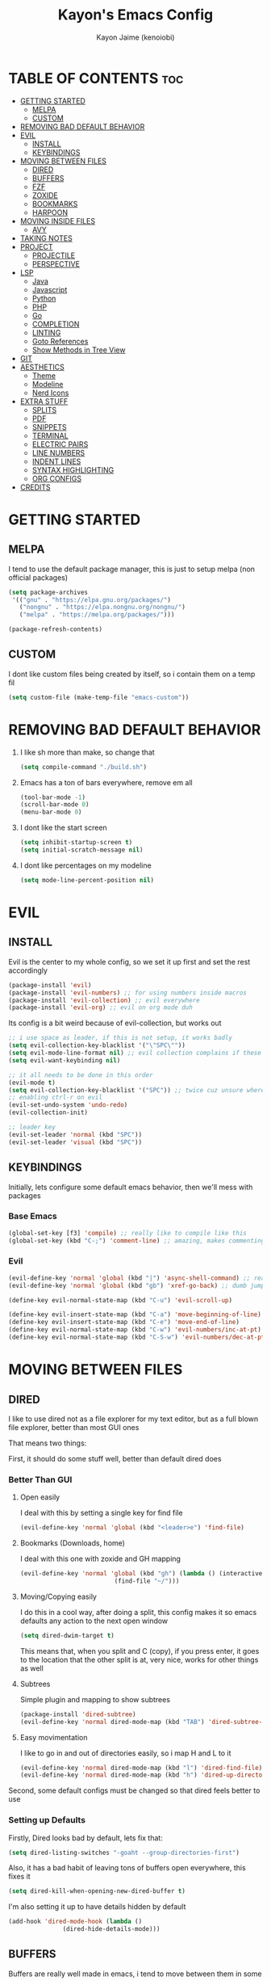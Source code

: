 #+title: Kayon's Emacs Config
#+author: Kayon Jaime (kenoiobi)
#+STARTUP: showeverything
#+options: toc:2

* TABLE OF CONTENTS :toc:
- [[#getting-started][GETTING STARTED]]
  - [[#melpa][MELPA]]
  - [[#custom][CUSTOM]]
- [[#removing-bad-default-behavior][REMOVING BAD DEFAULT BEHAVIOR]]
- [[#evil][EVIL]]
  - [[#install][INSTALL]]
  - [[#keybindings][KEYBINDINGS]]
- [[#moving-between-files][MOVING BETWEEN FILES]]
  - [[#dired][DIRED]]
  - [[#buffers][BUFFERS]]
  - [[#fzf][FZF]]
  - [[#zoxide][ZOXIDE]]
  - [[#bookmarks][BOOKMARKS]]
  - [[#harpoon][HARPOON]]
- [[#moving-inside-files][MOVING INSIDE FILES]]
  - [[#avy][AVY]]
- [[#taking-notes][TAKING NOTES]]
- [[#project][PROJECT]]
  - [[#projectile][PROJECTILE]]
  - [[#perspective][PERSPECTIVE]]
- [[#lsp][LSP]]
  - [[#java][Java]]
  - [[#javascript][Javascript]]
  - [[#python][Python]]
  - [[#php][PHP]]
  - [[#go][Go]]
  - [[#completion][COMPLETION]]
  - [[#linting][LINTING]]
  - [[#goto-references][Goto References]]
  - [[#show-methods-in-tree-view][Show Methods in Tree View]]
- [[#git][GIT]]
- [[#aesthetics][AESTHETICS]]
  - [[#theme][Theme]]
  - [[#modeline][Modeline]]
  - [[#nerd-icons][Nerd Icons]]
- [[#extra-stuff][EXTRA STUFF]]
  - [[#splits][SPLITS]]
  - [[#pdf][PDF]]
  - [[#snippets][SNIPPETS]]
  - [[#terminal][TERMINAL]]
  - [[#electric-pairs][ELECTRIC PAIRS]]
  - [[#line-numbers][LINE NUMBERS]]
  - [[#indent-lines][INDENT LINES]]
  - [[#syntax-highlighting][SYNTAX HIGHLIGHTING]]
  - [[#org-configs][ORG CONFIGS]]
- [[#credits][CREDITS]]

* GETTING STARTED

** MELPA

I tend to use the default package manager, this is just to setup melpa (non official packages)
#+begin_src emacs-lisp :tangle yes
(setq package-archives
 '(("gnu" . "https://elpa.gnu.org/packages/")
   ("nongnu" . "https://elpa.nongnu.org/nongnu/")
   ("melpa" . "https://melpa.org/packages/")))

(package-refresh-contents)
#+end_src

** CUSTOM

I dont like custom files being created by itself, so i contain them on a temp fil
#+begin_src emacs-lisp :tangle yes
(setq custom-file (make-temp-file "emacs-custom"))
#+end_src



* REMOVING BAD DEFAULT BEHAVIOR

1. I like sh more than make, so change that

   #+begin_src emacs-lisp :tangle yes
    (setq compile-command "./build.sh")
   #+end_src
   
2. Emacs has a ton of bars everywhere, remove em all
   
   #+begin_src emacs-lisp :tangle yes
    (tool-bar-mode -1)
    (scroll-bar-mode 0)
    (menu-bar-mode 0)
   #+end_src

3. I dont like the start screen

   #+begin_src emacs-lisp :tangle yes
    (setq inhibit-startup-screen t)
    (setq initial-scratch-message nil)
   #+end_src

4. I dont like percentages on my modeline

   #+begin_src emacs-lisp :tangle yes
    (setq mode-line-percent-position nil)
   #+end_src

   
* EVIL
** INSTALL

Evil is the center to my whole config, so we set it up first and set the rest accordingly

#+begin_src emacs-lisp :tangle yes
(package-install 'evil)
(package-install 'evil-numbers) ;; for using numbers inside macros
(package-install 'evil-collection) ;; evil everywhere
(package-install 'evil-org) ;; evil on org mode duh
#+end_src

Its config is a bit weird because of evil-collection, but works out
#+begin_src emacs-lisp :tangle yes
  ;; i use space as leader, if this is not setup, it works badly
  (setq evil-collection-key-blacklist '("\"SPC\""))
  (setq evil-mode-line-format nil) ;; evil collection complains if these two aren't set
  (setq evil-want-keybinding nil)

  ;; it all needs to be done in this order
  (evil-mode t)
  (setq evil-collection-key-blacklist '("SPC")) ;; twice cuz unsure where it should go, works fine like this
  ;; enabling ctrl-r on evil
  (evil-set-undo-system 'undo-redo)
  (evil-collection-init)

  ;; leader key
  (evil-set-leader 'normal (kbd "SPC"))
  (evil-set-leader 'visual (kbd "SPC"))
#+end_src


** KEYBINDINGS
Initially, lets configure some default emacs behavior, then we'll mess with packages

*** Base Emacs
#+begin_src emacs-lisp :tangle yes
  (global-set-key [f3] 'compile) ;; really like to compile like this
  (global-set-key (kbd "C-;") 'comment-line) ;; amazing, makes commenting easy
#+end_src


*** Evil

#+begin_src emacs-lisp :tangle yes
  (evil-define-key 'normal 'global (kbd "|") 'async-shell-command) ;; really nice, love it, should be in default vim
  (evil-define-key 'normal 'global (kbd "gb") 'xref-go-back) ;; dumb jump

  (define-key evil-normal-state-map (kbd "C-u") 'evil-scroll-up)

  (define-key evil-insert-state-map (kbd "C-a") 'move-beginning-of-line)
  (define-key evil-insert-state-map (kbd "C-e") 'move-end-of-line)
  (define-key evil-normal-state-map (kbd "C-w") 'evil-numbers/inc-at-pt)
  (define-key evil-normal-state-map (kbd "C-S-w") 'evil-numbers/dec-at-pt)
#+end_src


* MOVING BETWEEN FILES

** DIRED

I like to use dired not as a file explorer for my text editor, but as a full blown
file explorer, better than most GUI ones

That means two things:

First, it should do some stuff well, better than default dired does

*** Better Than GUI

1. Open easily

  I deal with this by setting a single key for find file

  #+begin_src emacs-lisp :tangle yes
    (evil-define-key 'normal 'global (kbd "<leader>e") 'find-file)
  #+end_src
2. Bookmarks (Downloads, home)

  I deal with this one with zoxide and GH mapping

  #+begin_src emacs-lisp :tangle yes
    (evil-define-key 'normal 'global (kbd "gh") (lambda () (interactive)
    					      (find-file "~/")))
  #+end_src

3. Moving/Copying easily

  I do this in a cool way, after doing a split, this config makes it so emacs defaults
  any action to the next open window

  #+begin_src emacs-lisp :tangle yes
    (setq dired-dwim-target t)
  #+end_src

  This means that, when you split and C (copy), if you press enter, it goes to the
  location that the other split is at, very nice, works for other things as well

4. Subtrees
   
   Simple plugin and mapping to show subtrees

   #+begin_src emacs-lisp :tangle yes
    (package-install 'dired-subtree)
    (evil-define-key 'normal dired-mode-map (kbd "TAB") 'dired-subtree-toggle)
   #+end_src

5. Easy movimentation
   
   I like to go in and out of directories easily, so i map H and L to it

   #+begin_src emacs-lisp :tangle yes
    (evil-define-key 'normal dired-mode-map (kbd "l") 'dired-find-file)
    (evil-define-key 'normal dired-mode-map (kbd "h") 'dired-up-directory)
   #+end_src



Second, some default configs must be changed so that dired feels better to use

*** Setting up Defaults
Firstly, Dired looks bad by default, lets fix that:

#+begin_src emacs-lisp :tangle yes
  (setq dired-listing-switches "-goaht --group-directories-first")
#+end_src

Also, it has a bad habit of leaving tons of buffers open everywhere, this fixes it

#+begin_src emacs-lisp :tangle yes
  (setq dired-kill-when-opening-new-dired-buffer t)
#+end_src

I'm also setting it up to have details hidden by default

#+begin_src emacs-lisp :tangle yes
  (add-hook 'dired-mode-hook (lambda ()
  			     (dired-hide-details-mode)))
#+end_src


   

** BUFFERS
Buffers are really well made in emacs, i tend to move between them in some ways:

1. Prev/Next
   #+begin_src emacs-lisp :tangle yes
     (evil-define-key 'normal 'global (kbd "<leader>,") 'previous-buffer)
     (evil-define-key 'normal 'global (kbd "<leader>.") 'next-buffer)
   #+end_src

2. Easy access to buffer listing
   #+begin_src emacs-lisp :tangle yes
     (evil-define-key 'normal 'global (kbd "<leader>a") 'switch-to-buffer)
   #+end_src

3. Easy killing
   #+begin_src emacs-lisp :tangle yes
     (evil-define-key 'normal 'global (kbd "<leader>k") 'kill-buffer)
   #+end_src


** FZF
FZF is a TUI tool for selecting stuff, one of the best ever made, i'm madly in love with it

First, we install it
#+begin_src emacs-lisp :tangle yes
  (package-install 'fzf)
  (require 'fzf) ;; not sure if necessary
#+end_src

Then, we set it to find:

Files
#+begin_src emacs-lisp :tangle yes
  (evil-define-key 'normal 'global (kbd "<leader>f") (lambda () (interactive)
						      (fzf-with-command "find -type f" 'fzf--action-find-file default-directory)))
#+end_src

Directories
#+begin_src emacs-lisp :tangle yes
  (evil-define-key 'normal 'global (kbd "<leader>d") (lambda () (interactive)
						      (fzf-with-command "find -type d" 'fzf--action-find-file default-directory)))
#+end_src

Grep
#+begin_src emacs-lisp :tangle yes
(evil-define-key 'normal 'global (kbd "<leader>v") 'fzf-grep-with-narrowing)
;; alternative if you get mad with default implementation
;; (evil-define-key 'normal 'global (kbd "<leader>v") 'rgrep)
#+end_src


** ZOXIDE
Zoxide is a tool that remembers last visited directories and allows you to visit
them quickly, completely transforms the terminal experience, recommend it to everyone

*** Install
#+begin_src emacs-lisp :tangle yes
  (package-install 'zoxide)
  (require 'zoxide) ;; not sure if necessary
#+end_src


*** Setup
First, some hooks to add folders to zoxide with emacs
#+begin_src emacs-lisp :tangle yes
  (add-hook 'find-file-hook 'zoxide-add)
  (add-hook 'dired-mode-hook 'zoxide-add)
#+end_src

Then, we add a shortcut to access it, i like to do it with fzf
#+begin_src emacs-lisp :tangle yes
  (evil-define-key 'normal 'global (kbd "<leader>z") (lambda () (interactive)
						      (find-file "~/")
						      (fzf-with-command "zoxide query -l" 'find-file)))
#+end_src


** BOOKMARKS
I love doom emacs bookmarks, so i reimplemented them in my config

*** Vertico
Vertico is a substitute for default listings, making them look good and
more responsive, also nice substitute for helm (i think helm looks bad)

#+begin_src emacs-lisp :tangle yes
  (package-install 'vertico)
  (vertico-mode t)
#+end_src


*** Consult
Consult set ups some nice listing for things, i love its bookmark listing

#+begin_src emacs-lisp :tangle yes
  (evil-define-key 'normal 'global (kbd "<leader>RET") 'consult-bookmark)
#+end_src

Necessary, dont remember why
#+begin_src emacs-lisp :tangle yes
  (setq bookmark-save-flag 1)
#+end_src


** HARPOON
If you've watched Primeagen before you know about this, move between some files with
simple fast keys, also able to edit the order and add new files easily

Installing
#+begin_src emacs-lisp :tangle yes
  (package-install 'harpoon)
#+end_src

Setting up config keys
#+begin_src emacs-lisp :tangle yes
  ;; adding files to list
  (global-set-key (kbd "C-s") 'harpoon-add-file)
  ;; browsing file listing, to change order, delete, etc
  (evil-define-key 'normal 'global (kbd "<leader>h") 'harpoon-toggle-file)
#+end_src

Setting up main keys for navigation
#+begin_src emacs-lisp :tangle yes
  (evil-define-key 'normal 'global (kbd "<leader>1") 'harpoon-go-to-1)
  (evil-define-key 'normal 'global (kbd "<leader>2") 'harpoon-go-to-2)
  (evil-define-key 'normal 'global (kbd "<leader>3") 'harpoon-go-to-3)
  (evil-define-key 'normal 'global (kbd "<leader>4") 'harpoon-go-to-4)
  (evil-define-key 'normal 'global (kbd "<leader>5") 'harpoon-go-to-5)
  (evil-define-key 'normal 'global (kbd "<leader>6") 'harpoon-go-to-6)
  (evil-define-key 'normal 'global (kbd "<leader>7") 'harpoon-go-to-7)
  (evil-define-key 'normal 'global (kbd "<leader>8") 'harpoon-go-to-8)
  (evil-define-key 'normal 'global (kbd "<leader>9") 'harpoon-go-to-9)
#+end_src


* MOVING INSIDE FILES

** AVY

Avy is similar to vimium on browsers, if you're lazy to use your mouse, use this instead

#+begin_src emacs-lisp :tangle yes
  (evil-define-key 'normal 'global (kbd "C-f") 'avy-goto-char)
#+end_src


* TAKING NOTES

After a lot of tinkering, i found that the best way to note take would be something with
the following characteristics:

1. Easily accessible

   Achieved by using a simple shortcut to access it
   #+begin_src emacs-lisp :tangle yes
    (evil-define-key 'normal 'global (kbd "<leader>bs") 'scratch-buffer)
   #+end_src
   
2. Persistent

   Achieved by using Persistent Scratch

   #+begin_src emacs-lisp :tangle yes
    (package-install 'persistent-scratch)
    (persistent-scratch-setup-default)
    (persistent-scratch-autosave-mode 1)

   #+end_src

3. Modular

   Achieved by using org mode on scratchpads
   
   #+begin_src emacs-lisp :tangle yes
    (setq initial-major-mode 'org-mode)
   #+end_src


* PROJECT
** PROJECTILE
Projectile is a project manager tool, you can add projects, jump between them, manage them, etc


Install
#+begin_src emacs-lisp :tangle yes
  (package-install 'projectile)
#+end_src

Keybindings
#+begin_src emacs-lisp :tangle yes
  (evil-define-key 'normal 'global (kbd "<leader>SPC") 'projectile-find-file)
#+end_src

** PERSPECTIVE
Perspective is workspaces implemented in emacs, one of the best
i've ever used

Installation

#+begin_src emacs-lisp :tangle yes
  (package-install 'perspective)
  (setq persp-mode-prefix-key (kbd "C-'")) ;; not used, just set to make persp stop complaining
  (persp-mode t)
#+end_src

My setup

#+begin_src emacs-lisp :tangle yes
  (evil-define-key 'normal 'global (kbd "<leader>TAB") 'persp-switch)

  ;; next and prev
  (evil-define-key 'normal 'global (kbd "<leader>[") 'persp-prev)
  (evil-define-key 'normal 'global (kbd "<leader>]") 'persp-next)

  ;; since i dont use tabs, quick switching with gt
  (define-key evil-normal-state-map (kbd "gt") 'persp-switch-last)
#+end_src

Also, general managing of workspaces

#+begin_src emacs-lisp :tangle yes
  (evil-define-key 'normal 'global (kbd "<leader>wk") 'persp-kill)
  (evil-define-key 'normal 'global (kbd "<leader>wr") 'persp-rename)
  (evil-define-key 'normal 'global (kbd "<leader>ws") 'persp-state-save)
#+end_src


* LSP

The general setup for an LSP happens as follows:

1. lsp
2. mode (treesitter)
3. completion (company)
4. linting (flycheck)
5. snippets (optional)

each language has their own modes (or multiple, js) and lsp servers
to make use of lsp-mode, company and flycheck

lsp's config goes like this:

#+begin_src emacs-lisp :tangle yes
  (package-install 'lsp-mode)
#+end_src

then, we hook it to the mode that will be used

so, first i'll do configuration for each language

** Java

Default java mode is really good, but lsp implementation needs some
work

#+begin_src emacs-lisp :tangle yes
  (package-install 'lsp-java)
  (add-hook 'java-mode-hook 'lsp-mode)
  (global-set-key [f10] 'lsp-execute-code-action)
  (global-set-key [f9] 'lsp-workspace-restart)
#+end_src


** Javascript
Javascript is a difficult beast to figure out, there are tons of
modes and different technologies, like:

1. pure
2. jsx
3. ts
4. tsx

some modes does good stuff for react, but break for typescript, vice
versa, yada yada, i'm still experimenting with these but at the moment
i am satisfied with these options

#+begin_src emacs-lisp :tangle yes
  (package-install 'rjsx-mode)
  (add-to-list 'auto-mode-alist '("\\.js\\'" . rjsx-mode))
  (add-to-list 'auto-mode-alist '("\\.jsx\\'" . rjsx-mode))

  (package-install 'jtsx)
  (package-install 'typescript-mode)

  (add-to-list 'auto-mode-alist '("\\.ts\\'" . typescript-mode))
  (add-to-list 'auto-mode-alist '("\\.tsx\\'" . jtsx-tsx-mode))
#+end_src

and then, hook to lsp

#+begin_src emacs-lisp :tangle yes
  (add-hook 'rjsx-mode-hook 'lsp)
  (add-hook 'jtsx-tsx-mode-hook 'lsp)
  (add-hook 'typescript-mode-hook 'lsp)
#+end_src

** Python

Python is an interesting beast to handle

First of all, its lsps are generally not found on packages, but inside
python's pip itself, so we need Emacs to use the lsp from inside a
virtual enviroment

We do that by using direnv

Direnv is a tool used on terminal for auto activation and deactivation
of virtual enviroments, we first need to implement this inside emacs
and then install our servers accordingly

#+begin_src emacs-lisp :tangle yes
  (package-install 'envrc)
  (package-install 'lsp-pyright)
  (envrc-global-mode t)
  (add-hook 'python-mode-hook (lambda ()
  			      (require 'lsp-pyright)
  			      (lsp-deferred)))
#+end_src

pyright is my lsp of choice, tho, for this setup to work, you need
to pip install pyright inside of your virtual enviroment

and, read a bit on how to use envrc, after it works for the terminal,
it will automatically work for Emacs as well



** PHP
PHP is quite a simple setup

#+begin_src emacs-lisp :tangle yes
  (package-install 'php-mode)
  (add-hook 'php-mode-hook 'lsp-mode)
#+end_src

** Go
Go is very difficult to setup, principally because it does not
like to follow conventions for path like every other language, you
need to add custom paths for its programs, something that its not
that easy to do in emacs



** COMPLETION

Company is my completion engine of choice, its just a simple
plugin thatt, after you hook it, completes things for you

#+begin_src emacs-lisp :tangle yes
  (package-install 'company)
  (add-hook 'after-init-hook 'global-company-mode)

  ;; this completes after the first letter (default is 3)
  (setq company-minimum-prefix-length 1)
#+end_src

** LINTING

Linting is showing errors before compiling, generaly IDEs do this
while you're writing your code

For that, i like flycheck, it does just that, consults your lsp for
errors

#+begin_src emacs-lisp :tangle yes
  (package-install 'flycheck)
  (package-install 'flycheck-inline)
  (global-flycheck-mode +1)
  (add-hook 'flycheck-mode-hook #'flycheck-inline-mode)
#+end_src

** Goto References

A Nice thing from IDEs is the capacity to just go to the definition with a single
button, dumb jump is what i like to use to do this

#+begin_src emacs-lisp :tangle yes
  (package-install 'dumb-jump)
  (dumb-jump-mode t)
  (add-hook 'xref-backend-functions #'dumb-jump-xref-activate)
  (evil-define-key 'normal 'global (kbd "gb") 'xref-go-back) ;; dumb jump
#+end_src

By default, it sets evil's GD, so we just need to setup the go back

** Show Methods in Tree View

When you're working with 1000+ lines, sometimes its nice to see the the methods
and classes in a tree view, so you're not as lost

For this i use treemacs

#+begin_src emacs-lisp :tangle yes
  (package-install 'treemacs)
  (setq treemacs-position 'right)
  (evil-define-key 'normal 'global (kbd "<leader>ss") 'lsp-treemacs-symbols)
  (evil-define-key 'normal 'global (kbd "<leader>sf") 'treemacs)
#+end_src


* GIT

Magit is so good that some people use Emacs just for it LOL

#+begin_src emacs-lisp :tangle yes
  (package-install 'magit)
  (evil-define-key 'normal 'global (kbd "<leader>gg") 'magit)
  (evil-define-key 'normal 'global (kbd "<leader>ga") 'magit-log-buffer-file)
  (evil-define-key 'normal 'global (kbd "<leader>n") 'magit-blob-previous)
  (evil-define-key 'normal 'global (kbd "<leader>m") 'magit-blob-next)
#+end_src


* AESTHETICS

** Theme


Love doom themes, generally use this one:

#+begin_src emacs-lisp :tangle yes
  (package-install 'doom-themes)

  ;; (setq custom-safe-themes
  ;; '("0325a6b5eea7e5febae709dab35ec8648908af12cf2d2b569bedc8da0a3a81c1"
  ;;  default))

    (load-theme 'doom-ayu-mirage t)

  (setq
   custom-enabled-themes '(doom-ayu-mirage))
#+end_src

This font size is really nice for 27 inch monitors

#+begin_src emacs-lisp :tangle yes
  (custom-set-faces
   '(default ((t (:inherit nil :extend nil :stipple nil :background "#1f2430" :foreground "#cbccc6" :inverse-video nil :box nil :strike-through nil :overline nil :underline nil :slant normal :weight regular :height 130 :width normal :foundry "ADBO" :family "Source Code Pro")))))
#+end_src


** Modeline

I Also love the doom modeline

#+begin_src emacs-lisp :tangle yes
  (package-install 'doom-modeline)
  (doom-modeline-mode t)
#+end_src

I Like to have a clock on my modeline as well

#+begin_src emacs-lisp :tangle yes
  (setq display-time-24hr-format t)
  (setq display-time-default-load-average nil)
  (display-time-mode t)
#+end_src


** Nerd Icons

I like setting some nerd icons for dired, makes everything look nice

#+begin_src emacs-lisp :tangle yes
  (require 'nerd-icons-dired)
  (add-hook 'dired-mode-hook #'nerd-icons-dired-mode)
#+end_src


* EXTRA STUFF

** SPLITS

I absolutely adore splitting, use it all the time, even better on big monitors

But, i think that default keybindings for managing splits are bad, so i change them:

#+begin_src emacs-lisp :tangle yes
  (evil-define-key 'normal 'global (kbd "<leader>o") 'other-window)
  (evil-define-key 'normal 'global (kbd "<leader>i") 'delete-other-windows)
#+end_src


** PDF

PDFS on default Emacs suck, PDF Tools fixes this

#+begin_src emacs-lisp :tangle yes
  (package-install 'pdf-tools)
  (pdf-tools-install)
#+end_src


** SNIPPETS

Snippets is a must have, after you try it, you never go back

Also, this whole document was written using elisp_ snippet LOL

Installing:

#+begin_src emacs-lisp :tangle yes
  (package-install 'yasnippet)
  (package-install 'yasnippet-snippets)
  (package-install 'react-snippets)
#+end_src

Setting up:
#+begin_src emacs-lisp :tangle yes
  (yas-global-mode)
#+end_src



** TERMINAL

I like full blown emulation inside my emacs, also being easy to access

My choice is vterm

#+begin_src emacs-lisp :tangle yes
  (package-install 'vterm)
  (setq vterm-shell 'zsh)
  (evil-define-key 'normal 'global (kbd "<leader>t") 'vterm)
#+end_src


** ELECTRIC PAIRS

Huge QOL improvement, duplicates quotes, parenthesis, etc

#+begin_src emacs-lisp :tangle yes
  (electric-pair-mode t)
#+end_src
  


** LINE NUMBERS

Like any Nice Republican American, i like my numbers Realive, like it should always be

#+begin_src emacs-lisp :tangle yes
  (line-number-mode 0)
  (setq display-line-numbers 'visual)
  (setq display-line-numbers-type 'relative)
  (global-display-line-numbers-mode)
#+end_src


** INDENT LINES

Showing indent lines is an amazing thing for when you're inside
a gigantic if, no matter the language (python really likes this)

after considering lots of options, i've settled with indent-bars

#+begin_src emacs-lisp :tangle yes
  (package-install 'indent-bars)
  (setq indent-bars-starting-column 0)
  (add-hook 'prog-mode-hook 'indent-bars-mode)
#+end_src

this is the only option that does not depend on continous code
and works well with dark themes, heavily recommend this


** SYNTAX HIGHLIGHTING

Syntax highlighting is more for looks, but it can be nice to
help find things, wears out eyes a bit less

some people like tree sitter, i personally am a fan of rainbow identifiers

#+begin_src emacs-lisp :tangle yes
  (package-install 'rainbow-identifiers)
  (add-hook 'prog-mode-hook 'rainbow-identifiers-mode)
#+end_src

it basically turns each words hex into a color and colors it, simple
and i think it looks nice


** ORG CONFIGS

Using table of contents on org mode

#+begin_src emacs-lisp :tangle yes
  (package-install 'toc-org)
  (toc-org-enable)
  (add-hook 'org-mode-hook 'toc-org-enable)
#+end_src

* CREDITS

This whole setup was learned (stolen) from DistroTube's Emacs series, this would not have been possible this soon without him, go give him some love

https://www.youtube.com/watch?v=d1fgypEiQkE&list=PL5--8gKSku15e8lXf7aLICFmAHQVo0KXX
